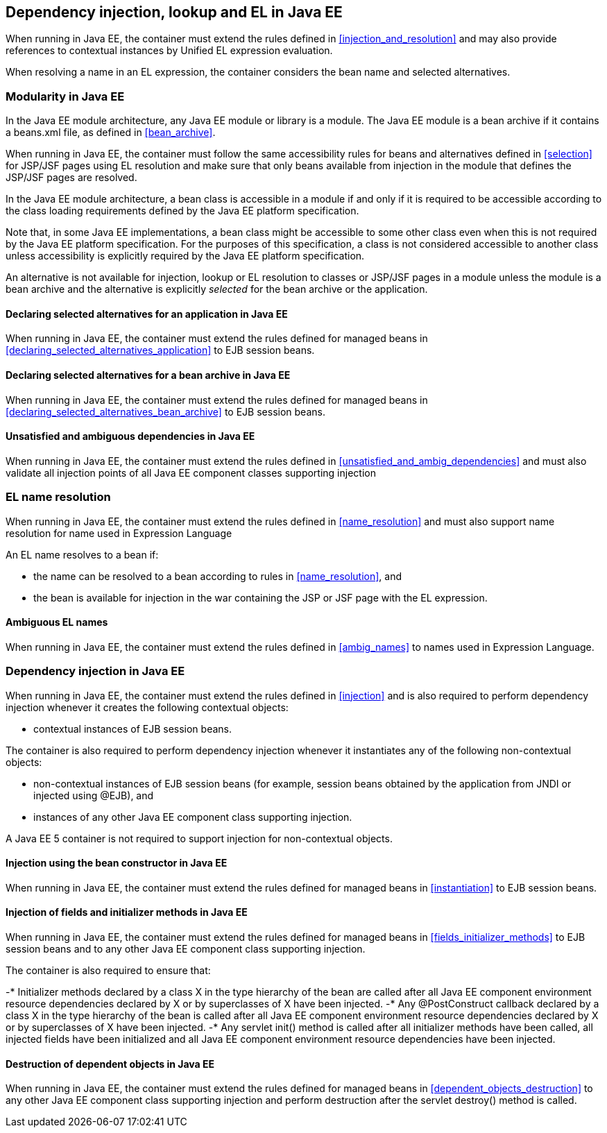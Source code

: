 [[injection_el_resolution_ee]]

== Dependency injection, lookup and EL in Java EE

When running in Java EE, the container must extend the rules defined in <<injection_and_resolution>> and may also provide references to contextual instances by Unified EL expression evaluation.

When resolving a name in an EL expression, the container considers the bean name and selected alternatives.

[[selection_ee]]

=== Modularity in Java EE

In the Java EE module architecture, any Java EE module or library is a module. The Java EE module is a bean archive if it contains a +beans.xml+ file, as defined in <<bean_archive>>.

When running in Java EE, the container must follow the same accessibility rules for beans and alternatives defined in <<selection>> for JSP/JSF pages using EL resolution and make sure that only beans available from injection in the module that defines the JSP/JSF pages are resolved.

In the Java EE module architecture, a bean class is accessible in a module if and only if it is required to be accessible according to the class loading requirements defined by the Java EE platform specification.

Note that, in some Java EE implementations, a bean class might be accessible to some other class even when this is not required by the Java EE platform specification.
For the purposes of this specification, a class is not considered accessible to another class unless accessibility is explicitly required by the Java EE platform specification.

An alternative is not available for injection, lookup or EL resolution to classes or JSP/JSF pages in a module unless the module is a bean archive and the alternative is explicitly _selected_ for the bean archive or the application.

[[declaring_selected_alternatives_application_ee]]

==== Declaring selected alternatives for an application in Java EE

When running in Java EE, the container must extend the rules defined for managed beans in <<declaring_selected_alternatives_application>> to EJB session beans.

[[declaring_selected_alternatives_bean_archive_ee]]

==== Declaring selected alternatives for a bean archive in Java EE

When running in Java EE, the container must extend the rules defined for managed beans in <<declaring_selected_alternatives_bean_archive>> to EJB session beans.

[[unsatisfied_and_ambig_dependencies_ee]]
 
==== Unsatisfied and ambiguous dependencies in Java EE

When running in Java EE, the container must extend the rules defined in <<unsatisfied_and_ambig_dependencies>> and must also validate all injection points of all Java EE component classes supporting injection

[[name_resolution_ee]]

=== EL name resolution

When running in Java EE, the container must extend the rules defined in <<name_resolution>> and must also support name resolution for name used in Expression Language

An EL name resolves to a bean if:

* the name can be resolved to a bean according to rules in <<name_resolution>>, and
* the bean is available for injection in the war containing the JSP or JSF page with the EL expression.

[[ambig_names_ee]]

==== Ambiguous EL names

When running in Java EE, the container must extend the rules defined in <<ambig_names>> to names used in Expression Language.

[[injection_ee]]

=== Dependency injection in Java EE

When running in Java EE, the container must extend the rules defined in <<injection>> and is also required to perform dependency injection whenever it creates the following contextual objects:

* contextual instances of EJB session beans.

The container is also required to perform dependency injection whenever it instantiates any of the following non-contextual objects:

* non-contextual instances of EJB session beans (for example, session beans obtained by the application from JNDI or injected using +@EJB+), and
* instances of any other Java EE component class supporting injection.

A Java EE 5 container is not required to support injection for non-contextual objects.

[[instantiation_ee]]

==== Injection using the bean constructor in Java EE

When running in Java EE, the container must extend the rules defined for managed beans in <<instantiation>> to EJB session beans.

[[fields_initializer_methods_ee]]

==== Injection of fields and initializer methods in Java EE

When running in Java EE, the container must extend the rules defined for managed beans in <<fields_initializer_methods>> to EJB session beans and to any other Java EE component class supporting injection.

The container is also required to ensure that:

-* Initializer methods declared by a class X in the type hierarchy of the bean are called after all Java EE component environment resource dependencies declared by X or by superclasses of X have been injected.
-* Any +@PostConstruct+ callback declared by a class X in the type hierarchy of the bean is called after all Java EE component environment resource dependencies declared by X or by superclasses of X have been injected.
-* Any servlet +init()+ method is called after all initializer methods have been called, all injected fields have been initialized and all Java EE component environment resource dependencies have been injected.

[[dependent_objects_destruction_ee]]

==== Destruction of dependent objects in Java EE

When running in Java EE, the container must extend the rules defined for managed beans in <<dependent_objects_destruction>> to any other Java EE component class supporting injection and perform destruction after the servlet +destroy()+ method is called.

